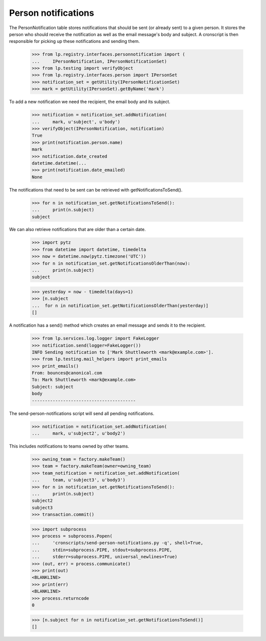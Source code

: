 Person notifications
====================

The PersonNotification table stores notifications that should be sent
(or already sent) to a given person.  It stores the person who should
receive the notification as well as the email message's body and
subject.  A cronscript is then responsible for picking up these
notifications and sending them.

    >>> from lp.registry.interfaces.personnotification import (
    ...     IPersonNotification, IPersonNotificationSet)
    >>> from lp.testing import verifyObject
    >>> from lp.registry.interfaces.person import IPersonSet
    >>> notification_set = getUtility(IPersonNotificationSet)
    >>> mark = getUtility(IPersonSet).getByName('mark')

To add a new notification we need the recipient, the email body and its
subject.

    >>> notification = notification_set.addNotification(
    ...     mark, u'subject', u'body')
    >>> verifyObject(IPersonNotification, notification)
    True
    >>> print(notification.person.name)
    mark
    >>> notification.date_created
    datetime.datetime(...
    >>> print(notification.date_emailed)
    None

The notifications that need to be sent can be retrieved with
getNotificationsToSend().

    >>> for n in notification_set.getNotificationsToSend():
    ...     print(n.subject)
    subject

We can also retrieve notifications that are older than a certain date.

    >>> import pytz
    >>> from datetime import datetime, timedelta
    >>> now = datetime.now(pytz.timezone('UTC'))
    >>> for n in notification_set.getNotificationsOlderThan(now):
    ...     print(n.subject)
    subject

    >>> yesterday = now - timedelta(days=1)
    >>> [n.subject
    ...  for n in notification_set.getNotificationsOlderThan(yesterday)]
    []

A notification has a send() method which creates an email message and
sends it to the recipient.

    >>> from lp.services.log.logger import FakeLogger
    >>> notification.send(logger=FakeLogger())
    INFO Sending notification to ['Mark Shuttleworth <mark@example.com>'].
    >>> from lp.testing.mail_helpers import print_emails
    >>> print_emails()
    From: bounces@canonical.com
    To: Mark Shuttleworth <mark@example.com>
    Subject: subject
    body
    ----------------------------------------

The send-person-notifications script will send all pending
notifications.

    >>> notification = notification_set.addNotification(
    ...     mark, u'subject2', u'body2')

This includes notifications to teams owned by other teams.

    >>> owning_team = factory.makeTeam()
    >>> team = factory.makeTeam(owner=owning_team)
    >>> team_notification = notification_set.addNotification(
    ...     team, u'subject3', u'body3')
    >>> for n in notification_set.getNotificationsToSend():
    ...     print(n.subject)
    subject2
    subject3
    >>> transaction.commit()

    >>> import subprocess
    >>> process = subprocess.Popen(
    ...     'cronscripts/send-person-notifications.py -q', shell=True,
    ...     stdin=subprocess.PIPE, stdout=subprocess.PIPE,
    ...     stderr=subprocess.PIPE, universal_newlines=True)
    >>> (out, err) = process.communicate()
    >>> print(out)
    <BLANKLINE>
    >>> print(err)
    <BLANKLINE>
    >>> process.returncode
    0

    >>> [n.subject for n in notification_set.getNotificationsToSend()]
    []
